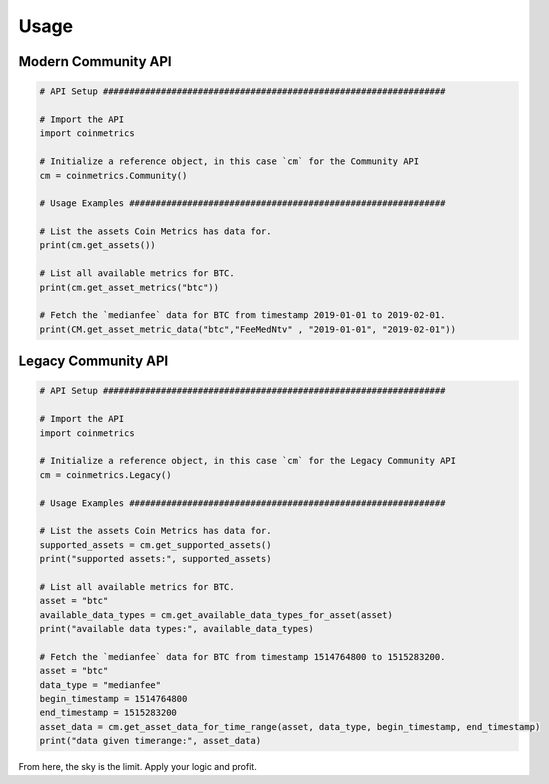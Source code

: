 .. _usage:

Usage
=====

Modern Community API
""""""""""""""""""""

.. code-block:: python
  
  # API Setup #################################################################

  # Import the API
  import coinmetrics

  # Initialize a reference object, in this case `cm` for the Community API
  cm = coinmetrics.Community()

  # Usage Examples ############################################################  

  # List the assets Coin Metrics has data for.
  print(cm.get_assets())

  # List all available metrics for BTC.
  print(cm.get_asset_metrics("btc"))

  # Fetch the `medianfee` data for BTC from timestamp 2019-01-01 to 2019-02-01.
  print(CM.get_asset_metric_data("btc","FeeMedNtv" , "2019-01-01", "2019-02-01"))

Legacy Community API
""""""""""""""""""""

.. code-block:: python
  
  # API Setup #################################################################

  # Import the API
  import coinmetrics

  # Initialize a reference object, in this case `cm` for the Legacy Community API
  cm = coinmetrics.Legacy()

  # Usage Examples ############################################################

  # List the assets Coin Metrics has data for.
  supported_assets = cm.get_supported_assets()
  print("supported assets:", supported_assets)

  # List all available metrics for BTC.
  asset = "btc"
  available_data_types = cm.get_available_data_types_for_asset(asset)
  print("available data types:", available_data_types)

  # Fetch the `medianfee` data for BTC from timestamp 1514764800 to 1515283200.
  asset = "btc"
  data_type = "medianfee"
  begin_timestamp = 1514764800
  end_timestamp = 1515283200
  asset_data = cm.get_asset_data_for_time_range(asset, data_type, begin_timestamp, end_timestamp)
  print("data given timerange:", asset_data)

From here, the sky is the limit. Apply your logic and profit.